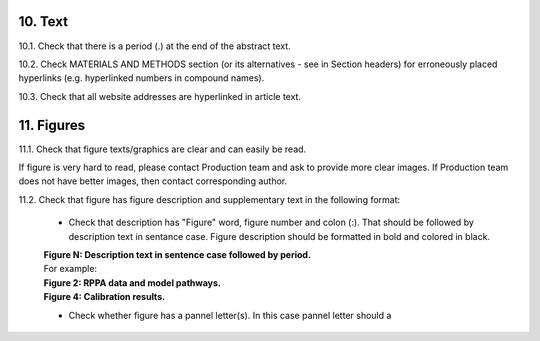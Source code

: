 10. Text
--------

10.1. Check that there is a period (.) at the end of the abstract text.

10.2. Check MATERIALS AND METHODS section (or its alternatives - see in Section headers) for erroneously placed hyperlinks (e.g. hyperlinked numbers in compound names).

10.3. Check that all website addresses are hyperlinked in article text.


11. Figures
-----------

11.1. Check that figure texts/graphics are clear and can easily be read.

If figure is very hard to read, please contact Production team and ask to provide more clear images. If Production team does not have better images, then contact corresponding author.

11.2. Check that figure has figure description and supplementary text in the following format:

		
	- Check that description has "Figure" word, figure number and colon (:). That should be followed by description text in sentance case. Figure description should be formatted in bold and colored in black.

	|	**Figure N: Description text in sentence case followed by period.** 
	
	|	For example:

	|	**Figure 2: RPPA data and model pathways.**
	|	**Figure 4: Calibration results.** 


	- Check whether figure has a pannel letter(s). In this case pannel letter should a